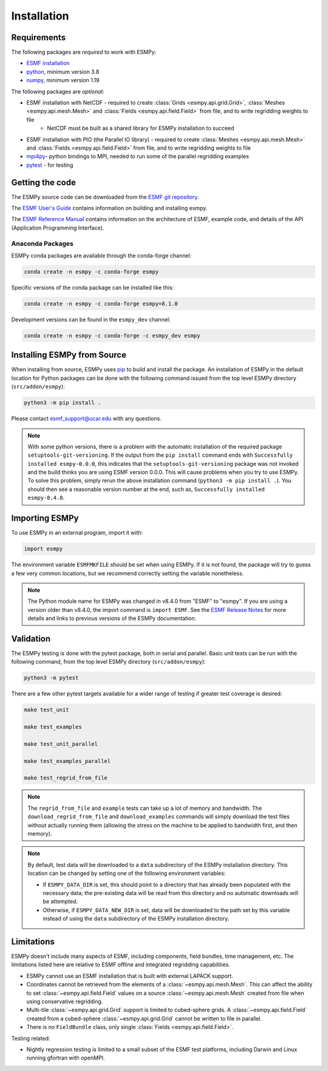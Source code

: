 ============
Installation
============

------------
Requirements
------------

The following packages are *required* to work with ESMPy:

* `ESMF installation <http://earthsystemmodeling.org/docs/release/latest/ESMF_usrdoc/>`_
* `python <http://python.org/>`_, minimum version 3.8
* `numpy <http://www.numpy.org/>`_, minimum version 1.19

The following packages are *optional*:

* ESMF installation with NetCDF - required to create :class:`Grids <esmpy.api.grid.Grid>`, :class:`Meshes <esmpy.api.mesh.Mesh>` and :class:`Fields <esmpy.api.field.Field>` from file, and to write regridding weights to file
    - NetCDF must be built as a shared library for ESMPy installation to succeed
* ESMF installation with PIO (the Parallel IO library) - required to create :class:`Meshes <esmpy.api.mesh.Mesh>` and :class:`Fields <esmpy.api.field.Field>` from file, and to write regridding weights to file
* `mpi4py <https://mpi4py.readthedocs.io/en/stable/>`_- python bindings to MPI, needed to run some of the parallel regridding examples
* `pytest <https://docs.pytest.org/en/7.1.x/>`_ - for testing

----------------
Getting the code
----------------

The ESMPy source code can be downloaded from the 
`ESMF git repository <https://github.com/esmf-org/esmf>`_.

The `ESMF User's Guide <http://earthsystemmodeling.org/docs/release/latest/ESMF_usrdoc/>`_
contains information on building and installing esmpy.

The `ESMF Reference Manual <http://earthsystemmodeling.org/docs/release/latest/ESMF_refdoc/>`_
contains information on the architecture of ESMF, example code, and details of the API (Application Programming
Interface).

~~~~~~~~~~~~~~~~~
Anaconda Packages
~~~~~~~~~~~~~~~~~

ESMPy conda packages are available through the conda-forge channel:

.. code::

    conda create -n esmpy -c conda-forge esmpy

Specific versions of the conda package can be installed like this:

.. code::

    conda create -n esmpy -c conda-forge esmpy=8.1.0

Development versions can be found in the ``esmpy_dev`` channel:

.. code::

    conda create -n esmpy -c conda-forge -c esmpy_dev esmpy

----------------------------
Installing ESMPy from Source
----------------------------

When installing from source, ESMPy uses `pip <https://pypi.org/project/pip//>`_ 
to build and install the package. An installation of ESMPy in the default location for Python packages can be done
with the following command issued from the top level ESMPy directory (``src/addon/esmpy``):

.. code::

    python3 -m pip install .

Please contact esmf_support@ucar.edu with any questions.

.. Note::

   With some python versions, there is a problem with the automatic installation of the required package ``setuptools-git-versioning``. If the output from the ``pip install`` command ends with ``Successfully installed esmpy-0.0.0``, this indicates that the ``setuptools-git-versioning`` package was not invoked and the build thinks you are using ESMF version 0.0.0. This will cause problems when you try to use ESMPy. To solve this problem, simply rerun the above installation command (``python3 -m pip install .``). You should then see a reasonable version number at the end, such as, ``Successfully installed esmpy-8.4.0``.

---------------
Importing ESMPy
---------------

To use ESMPy in an external program, import it with:

.. code::

    import esmpy

The environment variable ``ESMFMKFILE`` should be set when using ESMPy. If it is not found, the package will
try to guess a few very common locations, but we recommend correctly setting the variable nonetheless.

.. Note::

   The Python module name for ESMPy was changed in v8.4.0 from "ESMF" to "esmpy". If you are using a version older than v8.4.0, the import command is ``import ESMF``. See the `ESMF Release Notes <http://earthsystemmodeling.org/static/releases.html>`_ for more details and links to previous versions of the ESMPy documentation.

----------
Validation
----------

The ESMPy testing is done with the pytest package, both in serial and
parallel. Basic unit tests can be run with the following command, from
the top level ESMPy directory (``src/addon/esmpy``):

.. code::

    python3 -m pytest
    
There are a few other pytest targets available for a wider range of testing if 
greater test coverage is desired:

.. code::

    make test_unit

    make test_examples

    make test_unit_parallel

    make test_examples_parallel
    
    make test_regrid_from_file

.. Note:: 

    The ``regrid_from_file`` and ``example`` tests can take up a lot of memory 
    and bandwidth. The ``download_regrid_from_file`` and ``download_examples`` 
    commands will simply download the test files without actually running them 
    (allowing the stress on the machine to be applied to bandwidth first, and 
    then memory).

.. Note::

   By default, test data will be downloaded to a ``data`` subdirectory of the ESMPy installation directory. This location can be changed by setting one of the following environment variables:

   - If ``ESMPY_DATA_DIR`` is set, this should point to a directory that has already been populated with the necessary data; the pre-existing data will be read from this directory and no automatic downloads will be attempted.

   - Otherwise, if ``ESMPY_DATA_NEW_DIR`` is set, data will be downloaded to the path set by this variable instead of using the ``data`` subdirectory of the ESMPy installation directory.

-----------
Limitations
-----------

ESMPy doesn't include many aspects of ESMF, including components, field bundles,
time management, etc.  The limitations listed here are relative
to ESMF offline and integrated regridding capabilities.

- ESMPy cannot use an ESMF installation that is built with external LAPACK
  support.
- Coordinates cannot be retrieved from the elements of a 
  :class:`~esmpy.api.mesh.Mesh`. This can affect the ability to set 
  :class:`~esmpy.api.field.Field` values on a source :class:`~esmpy.api.mesh.Mesh`
  created from file when using conservative regridding.
- Multi-tile :class:`~esmpy.api.grid.Grid` support is limited to cubed-sphere 
  grids. A :class:`~esmpy.api.field.Field` created from a cubed-sphere
  :class:`~esmpy.api.grid.Grid` cannot be written to file in parallel.
- There is no ``FieldBundle`` class, only single :class:`Fields <esmpy.api.field.Field>`.

Testing related:

- Nightly regression testing is limited to a small subset of the ESMF test platforms,
  including Darwin and Linux running gfortran with openMPI.
